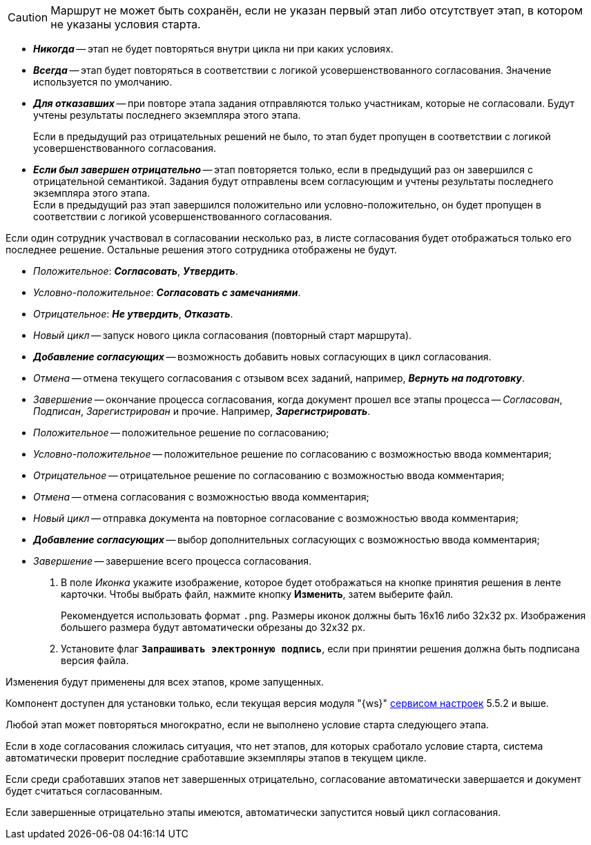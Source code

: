 //tag::save-stage[]
CAUTION: Маршрут не может быть сохранён, если не указан первый этап либо отсутствует этап, в котором не указаны условия старта.
//end::save-stage[]

//tag::repeat[]
* *_Никогда_* -- этап не будет повторяться внутри цикла ни при каких условиях.
* *_Всегда_* -- этап будет повторяться в соответствии с логикой усовершенствованного согласования. Значение используется по умолчанию.
* *_Для отказавших_* -- при повторе этапа задания отправляются только участникам, которые не согласовали. Будут учтены результаты последнего экземпляра этого этапа.
+
Если в предыдущий раз отрицательных решений не было, то этап будет пропущен в соответствии с логикой усовершенствованного согласования.
+
* *_Если был завершен отрицательно_* -- этап повторяется только, если в предыдущий раз он завершился с отрицательной семантикой. Задания будут отправлены всем согласующим и учтены результаты последнего экземпляра этого этапа. +
Если в предыдущий раз этап завершился положительно или условно-положительно, он будет пропущен в соответствии с логикой усовершенствованного согласования.
//end::repeat[]

//tag::multiple[]
Если один сотрудник участвовал в согласовании несколько раз, в листе согласования будет отображаться только его последнее решение. Остальные решения этого сотрудника отображены не будут.
//end::multiple[]

//tag::decisions[]
* _Положительное_: *_Согласовать_*, *_Утвердить_*.
* _Условно-положительное_: *_Согласовать с замечаниями_*.
* _Отрицательное_: *_Не утвердить_*, *_Отказать_*.
* _Новый цикл_ -- запуск нового цикла согласования (повторный старт маршрута).
ifndef::approvers[]
* *_Добавление согласующих_* -- возможность добавить новых согласующих в цикл согласования.
endif::[]
* _Отмена_ -- отмена текущего согласования с отзывом всех заданий, например, *_Вернуть на подготовку_*.
* _Завершение_ -- окончание процесса согласования, когда документ прошел все этапы процесса -- _Согласован_, _Подписан_, _Зарегистрирован_ и прочие. Например, *_Зарегистрировать_*.
//end::decisions[]

//tag::result[]
* _Положительное_ -- положительное решение по согласованию;
* _Условно-положительное_ -- положительное решение по согласованию с возможностью ввода комментария;
* _Отрицательное_ -- отрицательное решение по согласованию с возможностью ввода комментария;
* _Отмена_ -- отмена согласования с возможностью ввода комментария;
* _Новый цикл_ -- отправка документа на повторное согласование с возможностью ввода комментария;
* *_Добавление согласующих_* -- выбор дополнительных согласующих с возможностью ввода комментария;
* _Завершение_ -- завершение всего процесса согласования.
+
. В поле _Иконка_ укажите изображение, которое будет отображаться на кнопке принятия решения в ленте карточки. Чтобы выбрать файл, нажмите кнопку *Изменить*, затем выберите файл.
+
Рекомендуется использовать формат `.png`. Размеры иконок должны быть 16x16 либо 32x32 px. Изображения большего размера будут автоматически обрезаны до 32x32 px.
+
. Установите флаг `*Запрашивать электронную подпись*`, если при принятии решения должна быть подписана версия файла.
//end::result[]

//tag::apply[]
Изменения будут применены для всех этапов, кроме запущенных.
//end::apply[]

//tag::ws-component[]
Компонент доступен для установки только, если текущая версия модуля "{ws}" xref:workerservice:admin:install.adoc#settings-storage[сервисом настроек] 5.5.2 и выше.
//end::ws-component[]

//tag::stage[]
****
Любой этап может повторяться многократно, если не выполнено условие старта следующего этапа.

Если в ходе согласования сложилась ситуация, что нет этапов, для которых сработало условие старта, система автоматически проверит последние сработавшие экземпляры этапов в текущем цикле.

Если среди сработавших этапов нет завершенных отрицательно, согласование автоматически завершается и документ будет считаться согласованным.

Если завершенные отрицательно этапы имеются, автоматически запустится новый цикл согласования.
****
//end::stage[]